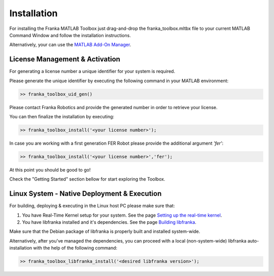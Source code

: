 Installation
============

For installing the Franka MATLAB Toolbox just drag-and-drop the franka_toolbox.mltbx
file to your current MATLAB Command Window and follow the installation instructions.

Alternatively, your can use the `MATLAB Add-On Manager <https://www.mathworks.com/help/matlab/matlab_env/get-add-ons.html>`_.

License Management & Activation
-------------------------------

For generating a license number a unique identifier for your system is required. 

Please generate the unique identifier by executing the following command in your MATLAB environment:

.. code-block:: shell

    >> franka_toolbox_uid_gen()

Please contact Franka Robotics and provide the generated number in order to retrieve your license. 

You can then finalize the installation by executing: 

.. code-block:: shell

    >> franka_toolbox_install('<your license number>');

In case you are working with a first generation FER Robot please provide the additional argument `'fer'`:

.. code-block:: shell

    >> franka_toolbox_install('<your license number>','fer');

At this point you should be good to go!

Check the "Getting Started" section bellow for start exploring the Toolbox. 

Linux System - Native Deployment & Execution
--------------------------------------------

For building, deploying & executing in the Linux host PC please make sure that:

1. You have Real-Time Kernel setup for your system. See the page `Setting up the real-time kernel <https://frankaemika.github.io/docs/installation_linux.html#setting-up-the-real-time-kernel>`_.
2. You have libfranka installed and it's dependencies. See the page `Building libfranka <https://frankaemika.github.io/docs/installation_linux.html#building-libfranka>`_.

Make sure that the Debian package of libfranka is properly built and installed system-wide.

Alternatively, after you've managed the dependencies, you can proceed with a local (non-system-wide) libfranka auto-installation with the help of the following command:

.. code-block:: shell

    >> franka_toolbox_libfranka_install('<desired libfranka version>');